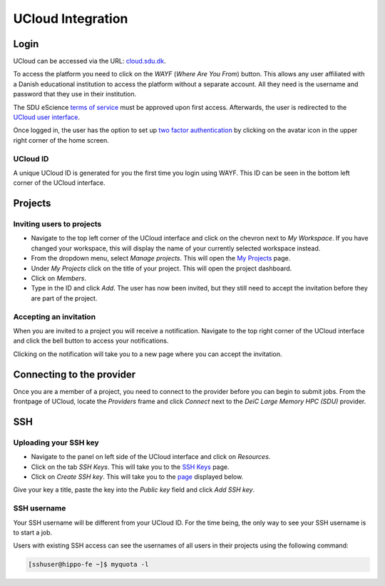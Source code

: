 UCloud Integration
==================

Login
-----

UCloud can be accessed via the URL: `cloud.sdu.dk`_.

.. image:: ../_static/login.png
   :width: 90%


To access the platform you need to click on the *WAYF* (*Where Are You From*) button. This allows any user affiliated with a Danish educational institution to access the platform without a separate account. All they need is the username and password that they use in their institution.

The SDU eScience `terms of service`_ must be approved upon first access. Afterwards, the user is redirected to the `UCloud user interface`_.

Once logged in, the user has the option to set up `two factor authentication`_ by clicking on the avatar icon in the upper right corner of the home screen.

UCloud ID
_______________

.. image:: ../_static/username.png
   :width: 90%

A unique UCloud ID is generated for you the first time you login using WAYF. This ID can be seen in the bottom left corner of the UCloud interface.


Projects
--------

Inviting users to projects
__________________________

.. image:: ../_static/invite.png
   :width: 90%

- Navigate to the top left corner of the UCloud interface and click on the chevron next to *My Workspace*. If you have changed your workspace, this will display the name of your currently selected workspace instead.
- From the dropdown menu, select *Manage projects*. This will open the `My Projects`_ page.
- Under *My Projects* click on the title of your project. This will open the project dashboard.
- Click on *Members*.
- Type in the ID and click *Add*. The user has now been invited, but they still need to accept the invitation before they are part of the project.

Accepting an invitation
_______________________

.. image:: ../_static/notification.png
   :width: 90%

When you are invited to a project you will receive a notification. Navigate to the top right corner of the UCloud interface and click the bell button to access your notifications.

.. image:: ../_static/accept.png
   :width: 90%

Clicking on the notification will take you to a new page where you can accept the invitation.

Connecting to the provider
--------------------------

.. image:: ../_static/provider.png
   :width: 90%

Once you are a member of a project, you need to connect to the provider before you can begin to submit jobs.
From the frontpage of UCloud, locate the *Providers* frame and click *Connect* next to the *DeiC Large Memory HPC (SDU)* provider.

SSH
---

Uploading your SSH key
______________________

- Navigate to the panel on left side of the UCloud interface and click on *Resources*.
- Click on the tab *SSH Keys*. This will take you to the `SSH Keys`_ page.
- Click on *Create SSH key*. This will take you to the `page`_ displayed below.

.. image:: ../_static/SSH.png
   :width: 90%

Give your key a title, paste the key into the `Public key` field and click `Add SSH key`.

SSH username
____________

Your SSH username will be different from your UCloud ID. For the time being, the only way to see your SSH username is to start a job.

Users with existing SSH access can see the usernames of all users in their projects using the following command:

.. code-block:: console

	[sshuser@hippo-fe ~]$ myquota -l


.. _My Projects: https://cloud.sdu.dk/app/projects
.. _cloud.sdu.dk: https://cloud.sdu.dk/
.. _terms of service: https://legal.cloud.sdu.dk/
.. _UCloud user interface: https://docs.cloud.sdu.dk/guide/navigation-intro.html
.. _two factor authentication: https://docs.cloud.sdu.dk/guide/navigation-topbar.html#two-factor-authentication
.. _SSH Keys: https://cloud.sdu.dk/app/ssh-keys
.. _page: https://cloud.sdu.dk/app/ssh-keys/create
